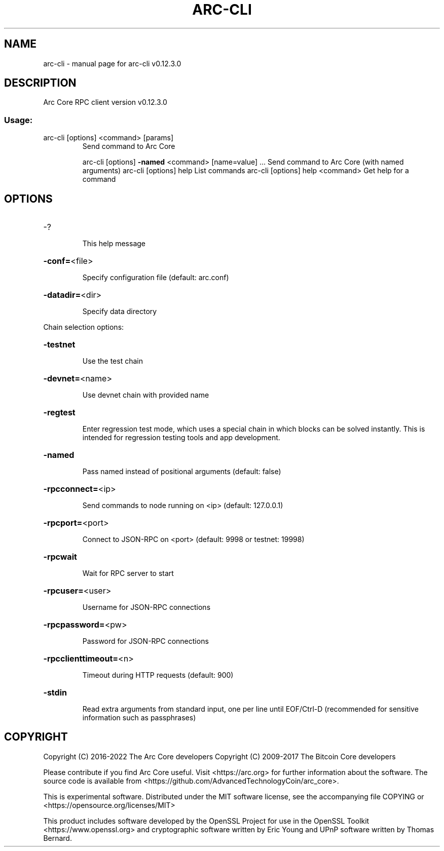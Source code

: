 .\" DO NOT MODIFY THIS FILE!  It was generated by help2man 1.47.4.
.TH ARC-CLI "1" "May 2018" "arc-cli v0.12.3.0" "User Commands"
.SH NAME
arc-cli \- manual page for arc-cli v0.12.3.0
.SH DESCRIPTION
Arc Core RPC client version v0.12.3.0
.SS "Usage:"
.TP
arc\-cli [options] <command> [params]
Send command to Arc Core
.IP
arc\-cli [options] \fB\-named\fR <command> [name=value] ... Send command to Arc Core (with named arguments)
arc\-cli [options] help                List commands
arc\-cli [options] help <command>      Get help for a command
.SH OPTIONS
.HP
\-?
.IP
This help message
.HP
\fB\-conf=\fR<file>
.IP
Specify configuration file (default: arc.conf)
.HP
\fB\-datadir=\fR<dir>
.IP
Specify data directory
.PP
Chain selection options:
.HP
\fB\-testnet\fR
.IP
Use the test chain
.HP
\fB\-devnet=\fR<name>
.IP
Use devnet chain with provided name
.HP
\fB\-regtest\fR
.IP
Enter regression test mode, which uses a special chain in which blocks
can be solved instantly. This is intended for regression testing
tools and app development.
.HP
\fB\-named\fR
.IP
Pass named instead of positional arguments (default: false)
.HP
\fB\-rpcconnect=\fR<ip>
.IP
Send commands to node running on <ip> (default: 127.0.0.1)
.HP
\fB\-rpcport=\fR<port>
.IP
Connect to JSON\-RPC on <port> (default: 9998 or testnet: 19998)
.HP
\fB\-rpcwait\fR
.IP
Wait for RPC server to start
.HP
\fB\-rpcuser=\fR<user>
.IP
Username for JSON\-RPC connections
.HP
\fB\-rpcpassword=\fR<pw>
.IP
Password for JSON\-RPC connections
.HP
\fB\-rpcclienttimeout=\fR<n>
.IP
Timeout during HTTP requests (default: 900)
.HP
\fB\-stdin\fR
.IP
Read extra arguments from standard input, one per line until EOF/Ctrl\-D
(recommended for sensitive information such as passphrases)
.SH COPYRIGHT
Copyright (C) 2016-2022 The Arc Core developers
Copyright (C) 2009-2017 The Bitcoin Core developers

Please contribute if you find Arc Core useful. Visit <https://arc.org> for
further information about the software.
The source code is available from <https://github.com/AdvancedTechnologyCoin/arc_core>.

This is experimental software.
Distributed under the MIT software license, see the accompanying file COPYING
or <https://opensource.org/licenses/MIT>

This product includes software developed by the OpenSSL Project for use in the
OpenSSL Toolkit <https://www.openssl.org> and cryptographic software written by
Eric Young and UPnP software written by Thomas Bernard.
